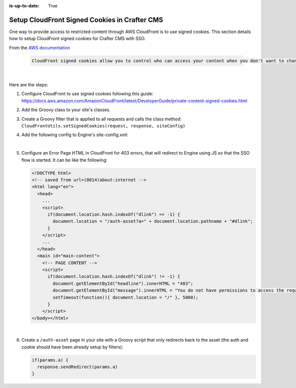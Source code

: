 :is-up-to-date: True

.. _setup-cloudfront-signed-cookies-in-crafter:

==============================================
Setup CloudFront Signed Cookies in Crafter CMS
==============================================

One way to provide access to restricted content through AWS CloudFront is to use signed cookies.
This section details how to setup CloudFront signed cookies for Crafter CMS with SSO.

From the  `AWS documentation <https://docs.aws.amazon.com/AmazonCloudFront/latest/DeveloperGuide/private-content-signed-cookies.html>`__

   .. code-block:: text

      CloudFront signed cookies allow you to control who can access your content when you don't want to change your current URLs or when you want to provide access to multiple restricted files, for example, all of the files in the subscribers' area of a website.

   |

Here are the steps:

1. Configure CloudFront to use signed cookies following this guide: https://docs.aws.amazon.com/AmazonCloudFront/latest/DeveloperGuide/private-content-signed-cookies.html
2. Add the Groovy class to your site's classes.
3. Create a Groovy filter that is applied to all requests and calls the class method: ``CloudFrontUtils.setSignedCookies(request, response, siteConfig)``
4. Add the following config to Engine's site-config.xml:

   .. code-block:: xml
      :linenos:

      <aws>
        <cloudFront>
          <signedCookies>
            <domain><!--- Site's domain name, used by CloudFront --></domain>
            <resourcePath>static-assets/*</resourcePath>
            <keyPairId encrypted=""><!-- ID of the key pair created in step 1, recommended to be encrypted with Encrypt Marked from the UI  --></keyPairId>
            <privateKey encrypted=""><!-- Content of the private key created in step 1, recommended to be encrypted with Encrypt Marked from the UI</privateKey>
            <cloudFrontTimeToExpire><!--Time in minutes after which CloudFront will not allow access to the content using the cookie --></cloudFrontTimeToExpire>
            <cookieMaxAge><!-- Time in minutes after which the browser will consider the cookie expired --></cookieMaxAge>
          </signedCookies>
        </cloudFront>
      </aws>

   |

5. Configure an Error Page HTML in CloudFront for 403 errors, that will redirect to Engine using JS so that the SSO flow is started. It can be like the following:

   .. code-block:: html

      <!DOCTYPE html>
      <!-- saved from url=(0014)about:internet -->
      <html lang="en">
        <head>
          ...
          <script>
            if(document.location.hash.indexOf("dlink") == -1) {
              document.location = "/auth-asset?a=" + document.location.pathname + "#dlink";
            }
          </script>
          ...
        </head>
        <main id="main-content">
          <!-- PAGE CONTENT -->
          <script>
            if(document.location.hash.indexOf("dlink") != -1) {
              document.getElementById("headline").innerHTML = "403";
              document.getElementById("message").innerHTML = "You do not have permissions to access the requested resource. You will be redirected to the home page momentarily.";
              setTimeout(function(){ document.location = "/" }, 5000);
            }
          </script>
      </body></html>

   |

6. Create a ``/auth-asset`` page in your site with a Groovy script that only redirects back to the asset (the auth and cookie should have been already setup by filters):

   .. code-block::

      if(params.a) {
        response.sendRedirect(params.a)
      }
